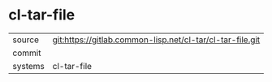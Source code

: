 * cl-tar-file



|---------+-------------------------------------------|
| source  | git:https://gitlab.common-lisp.net/cl-tar/cl-tar-file.git   |
| commit  |   |
| systems | cl-tar-file |
|---------+-------------------------------------------|

